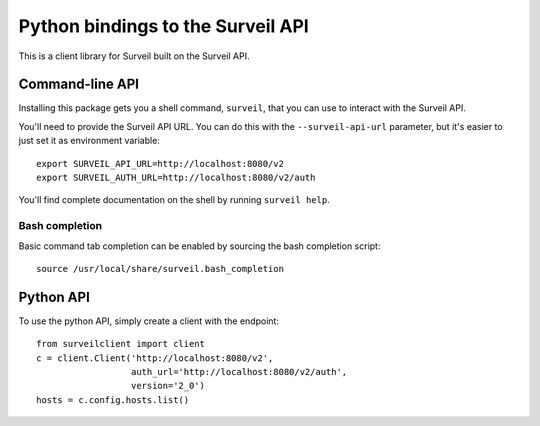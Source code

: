 Python bindings to the Surveil API
==================================

This is a client library for Surveil built on the Surveil API.

Command-line API
----------------

Installing this package gets you a shell command, ``surveil``, that you
can use to interact with the Surveil API.

You'll need to provide the Surveil API URL. You can do this with the
``--surveil-api-url`` parameter, but it's easier to just set it as environment
variable::

    export SURVEIL_API_URL=http://localhost:8080/v2
    export SURVEIL_AUTH_URL=http://localhost:8080/v2/auth

You'll find complete documentation on the shell by running ``surveil help``.

Bash completion
~~~~~~~~~~~~~~~

Basic command tab completion can be enabled by sourcing the bash completion script::

    source /usr/local/share/surveil.bash_completion

Python API
----------

To use the python API, simply create a client with the endpoint::

      from surveilclient import client
      c = client.Client('http://localhost:8080/v2',
                        auth_url='http://localhost:8080/v2/auth',
                        version='2_0')
      hosts = c.config.hosts.list()



